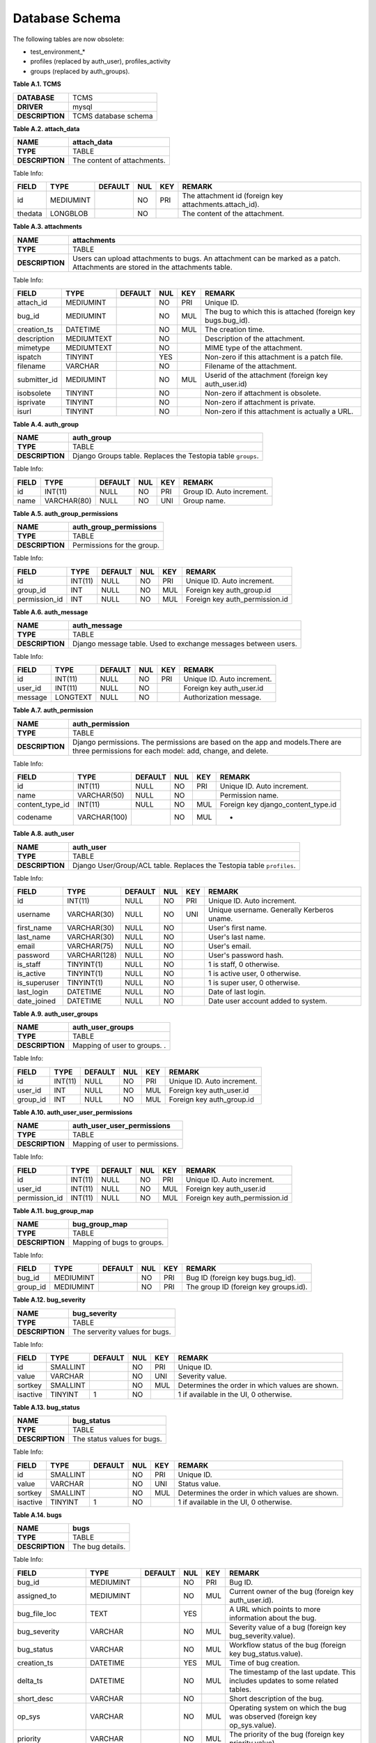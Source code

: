 .. _db:

Database Schema
===============

The following tables are now obsolete:

-  test\_environment\_\*
-  profiles (replaced by auth\_user), profiles\_activity
-  groups (replaced by auth\_groups).

**Table A.1. TCMS**

+---------------+------------------------------+
|**DATABASE**   | TCMS                         |
+---------------+------------------------------+
|**DRIVER**     | mysql                        |
+---------------+------------------------------+
|**DESCRIPTION**| TCMS database schema         |
+---------------+------------------------------+

**Table A.2. attach\_data**

+---------------+------------------------------+
|**NAME**       | **attach\_data**             |
+---------------+------------------------------+
|**TYPE**       | TABLE                        |
+---------------+------------------------------+
|**DESCRIPTION**| The content of attachments.  |
+---------------+------------------------------+

Table Info:

+-----------+-------------+-----------+-------+-------+-----------------------------------------------------------+
| FIELD     | TYPE        | DEFAULT   | NUL   | KEY   | REMARK                                                    |
+===========+=============+===========+=======+=======+===========================================================+
| id        | MEDIUMINT   |           | NO    | PRI   | The attachment id (foreign key attachments.attach\_id).   |
+-----------+-------------+-----------+-------+-------+-----------------------------------------------------------+
| thedata   | LONGBLOB    |           | NO    |       | The content of the attachment.                            |
+-----------+-------------+-----------+-------+-------+-----------------------------------------------------------+

 

**Table A.3. attachments**

+---------------+-------------------------------------------------------------------------------------------------------------------------------+
|**NAME**       | **attachments**                                                                                                               |
+---------------+-------------------------------------------------------------------------------------------------------------------------------+
|**TYPE**       | TABLE                                                                                                                         |
+---------------+-------------------------------------------------------------------------------------------------------------------------------+
|**DESCRIPTION**| Users can upload attachments to bugs. An attachment can be marked as a patch. Attachments are stored in the attachments table.|
+---------------+-------------------------------------------------------------------------------------------------------------------------------+

Table Info:

+-----------------+--------------+-----------+-------+-------+-----------------------------------------------------------------+
| FIELD           | TYPE         | DEFAULT   | NUL   | KEY   | REMARK                                                          |
+=================+==============+===========+=======+=======+=================================================================+
| attach\_id      | MEDIUMINT    |           | NO    | PRI   | Unique ID.                                                      |
+-----------------+--------------+-----------+-------+-------+-----------------------------------------------------------------+
| bug\_id         | MEDIUMINT    |           | NO    | MUL   | The bug to which this is attached (foreign key bugs.bug\_id).   |
+-----------------+--------------+-----------+-------+-------+-----------------------------------------------------------------+
| creation\_ts    | DATETIME     |           | NO    | MUL   | The creation time.                                              |
+-----------------+--------------+-----------+-------+-------+-----------------------------------------------------------------+
| description     | MEDIUMTEXT   |           | NO    |       | Description of the attachment.                                  |
+-----------------+--------------+-----------+-------+-------+-----------------------------------------------------------------+
| mimetype        | MEDIUMTEXT   |           | NO    |       | MIME type of the attachment.                                    |
+-----------------+--------------+-----------+-------+-------+-----------------------------------------------------------------+
| ispatch         | TINYINT      |           | YES   |       | Non-zero if this attachment is a patch file.                    |
+-----------------+--------------+-----------+-------+-------+-----------------------------------------------------------------+
| filename        | VARCHAR      |           | NO    |       | Filename of the attachment.                                     |
+-----------------+--------------+-----------+-------+-------+-----------------------------------------------------------------+
| submitter\_id   | MEDIUMINT    |           | NO    | MUL   | Userid of the attachment (foreign key auth\_user.id)            |
+-----------------+--------------+-----------+-------+-------+-----------------------------------------------------------------+
| isobsolete      | TINYINT      |           | NO    |       | Non-zero if attachment is obsolete.                             |
+-----------------+--------------+-----------+-------+-------+-----------------------------------------------------------------+
| isprivate       | TINYINT      |           | NO    |       | Non-zero if attachment is private.                              |
+-----------------+--------------+-----------+-------+-------+-----------------------------------------------------------------+
| isurl           | TINYINT      |           | NO    |       | Non-zero if this attachment is actually a URL.                  |
+-----------------+--------------+-----------+-------+-------+-----------------------------------------------------------------+


**Table A.4. auth\_group**

+---------------+-------------------------------------------------------------+
|**NAME**       | **auth\_group**                                             |
+---------------+-------------------------------------------------------------+
|**TYPE**       | TABLE                                                       |
+---------------+-------------------------------------------------------------+
|**DESCRIPTION**| Django Groups table. Replaces the Testopia table ``groups``.|
+---------------+-------------------------------------------------------------+

Table Info:

+---------+---------------+-----------+-------+-------+-----------------------------+
| FIELD   | TYPE          | DEFAULT   | NUL   | KEY   | REMARK                      |
+=========+===============+===========+=======+=======+=============================+
| id      | INT(11)       | NULL      | NO    | PRI   | Group ID. Auto increment.   |
+---------+---------------+-----------+-------+-------+-----------------------------+
| name    | VARCHAR(80)   | NULL      | NO    | UNI   | Group name.                 |
+---------+---------------+-----------+-------+-------+-----------------------------+

 

**Table A.5. auth\_group\_permissions**

+---------------+------------------------------+
|**NAME**       | **auth\_group\_permissions** |
+---------------+------------------------------+
|**TYPE**       | TABLE                        |
+---------------+------------------------------+
|**DESCRIPTION**| Permissions for the group.   |
+---------------+------------------------------+

Table Info:

+------------------+-----------+-----------+-------+-------+-----------------------------------+
| FIELD            | TYPE      | DEFAULT   | NUL   | KEY   | REMARK                            |
+==================+===========+===========+=======+=======+===================================+
| id               | INT(11)   | NULL      | NO    | PRI   | Unique ID. Auto increment.        |
+------------------+-----------+-----------+-------+-------+-----------------------------------+
| group\_id        | INT       | NULL      | NO    | MUL   | Foreign key auth\_group.id        |
+------------------+-----------+-----------+-------+-------+-----------------------------------+
| permission\_id   | INT       | NULL      | NO    | MUL   | Foreign key auth\_permission.id   |
+------------------+-----------+-----------+-------+-------+-----------------------------------+

 

**Table A.6. auth\_message**

+---------------+---------------------------------------------------------------+
|**NAME**       | **auth\_message**                                             |
+---------------+---------------------------------------------------------------+
|**TYPE**       | TABLE                                                         |
+---------------+---------------------------------------------------------------+
|**DESCRIPTION**| Django message table. Used to exchange messages between users.|
+---------------+---------------------------------------------------------------+

Table Info:

+------------+------------+-----------+-------+-------+------------------------------+
| FIELD      | TYPE       | DEFAULT   | NUL   | KEY   | REMARK                       |
+============+============+===========+=======+=======+==============================+
| id         | INT(11)    | NULL      | NO    | PRI   | Unique ID. Auto increment.   |
+------------+------------+-----------+-------+-------+------------------------------+
| user\_id   | INT(11)    | NULL      | NO    |       | Foreign key auth\_user.id    |
+------------+------------+-----------+-------+-------+------------------------------+
| message    | LONGTEXT   | NULL      | NO    |       | Authorization message.       |
+------------+------------+-----------+-------+-------+------------------------------+

**Table A.7. auth\_permission**

+---------------+-----------------------------------------------------------------------------------------------------------------------------------------+
|**NAME**       | **auth\_permission**                                                                                                                    |
+---------------+-----------------------------------------------------------------------------------------------------------------------------------------+
|**TYPE**       | TABLE                                                                                                                                   |
+---------------+-----------------------------------------------------------------------------------------------------------------------------------------+
|**DESCRIPTION**| Django permissions. The permissions are based on the app and models.There are three permissions for each model: add, change, and delete.|
+---------------+-----------------------------------------------------------------------------------------------------------------------------------------+

Table Info:

+---------------------+----------------+-----------+-------+-------+----------------------------------------+
| FIELD               | TYPE           | DEFAULT   | NUL   | KEY   | REMARK                                 |
+=====================+================+===========+=======+=======+========================================+
| id                  | INT(11)        | NULL      | NO    | PRI   | Unique ID. Auto increment.             |
+---------------------+----------------+-----------+-------+-------+----------------------------------------+
| name                | VARCHAR(50)    | NULL      | NO    |       | Permission name.                       |
+---------------------+----------------+-----------+-------+-------+----------------------------------------+
| content\_type\_id   | INT(11)        | NULL      | NO    | MUL   | Foreign key django\_content\_type.id   |
+---------------------+----------------+-----------+-------+-------+----------------------------------------+
| codename            | VARCHAR(100)   |           | NO    | MUL   | -                                      |
+---------------------+----------------+-----------+-------+-------+----------------------------------------+

 

**Table A.8. auth\_user**

+---------------+-----------------------------------------------------------------------+
|**NAME**       | **auth\_user**                                                        |
+---------------+-----------------------------------------------------------------------+
|**TYPE**       | TABLE                                                                 |
+---------------+-----------------------------------------------------------------------+
|**DESCRIPTION**| Django User/Group/ACL table. Replaces the Testopia table ``profiles``.|
+---------------+-----------------------------------------------------------------------+

Table Info:

+-----------------+----------------+-----------+-------+-------+----------------------------------------------+
| FIELD           | TYPE           | DEFAULT   | NUL   | KEY   | REMARK                                       |
+=================+================+===========+=======+=======+==============================================+
| id              | INT(11)        | NULL      | NO    | PRI   | Unique ID. Auto increment.                   |
+-----------------+----------------+-----------+-------+-------+----------------------------------------------+
| username        | VARCHAR(30)    | NULL      | NO    | UNI   | Unique username. Generally Kerberos uname.   |
+-----------------+----------------+-----------+-------+-------+----------------------------------------------+
| first\_name     | VARCHAR(30)    | NULL      | NO    |       | User's first name.                           |
+-----------------+----------------+-----------+-------+-------+----------------------------------------------+
| last\_name      | VARCHAR(30)    | NULL      | NO    |       | User's last name.                            |
+-----------------+----------------+-----------+-------+-------+----------------------------------------------+
| email           | VARCHAR(75)    | NULL      | NO    |       | User's email.                                |
+-----------------+----------------+-----------+-------+-------+----------------------------------------------+
| password        | VARCHAR(128)   | NULL      | NO    |       | User's password hash.                        |
+-----------------+----------------+-----------+-------+-------+----------------------------------------------+
| is\_staff       | TINYINT(1)     | NULL      | NO    |       | 1 is staff, 0 otherwise.                     |
+-----------------+----------------+-----------+-------+-------+----------------------------------------------+
| is\_active      | TINYINT(1)     | NULL      | NO    |       | 1 is active user, 0 otherwise.               |
+-----------------+----------------+-----------+-------+-------+----------------------------------------------+
| is\_superuser   | TINYINT(1)     | NULL      | NO    |       | 1 is super user, 0 otherwise.                |
+-----------------+----------------+-----------+-------+-------+----------------------------------------------+
| last\_login     | DATETIME       | NULL      | NO    |       | Date of last login.                          |
+-----------------+----------------+-----------+-------+-------+----------------------------------------------+
| date\_joined    | DATETIME       | NULL      | NO    |       | Date user account added to system.           |
+-----------------+----------------+-----------+-------+-------+----------------------------------------------+

 

**Table A.9. auth\_user\_groups**

+---------------+------------------------------+
|**NAME**       | **auth\_user\_groups**       |
+---------------+------------------------------+
|**TYPE**       | TABLE                        |
+---------------+------------------------------+
|**DESCRIPTION**| Mapping of user to groups. . |
+---------------+------------------------------+

Table Info:

+-------------+-----------+-----------+-------+-------+------------------------------+
| FIELD       | TYPE      | DEFAULT   | NUL   | KEY   | REMARK                       |
+=============+===========+===========+=======+=======+==============================+
| id          | INT(11)   | NULL      | NO    | PRI   | Unique ID. Auto increment.   |
+-------------+-----------+-----------+-------+-------+------------------------------+
| user\_id    | INT       | NULL      | NO    | MUL   | Foreign key auth\_user.id    |
+-------------+-----------+-----------+-------+-------+------------------------------+
| group\_id   | INT       | NULL      | NO    | MUL   | Foreign key auth\_group.id   |
+-------------+-----------+-----------+-------+-------+------------------------------+

 

**Table A.10. auth\_user\_user\_permissions**

+---------------+----------------------------------+
|**NAME**       | **auth\_user\_user\_permissions**|
+---------------+----------------------------------+
|**TYPE**       | TABLE                            |
+---------------+----------------------------------+
|**DESCRIPTION**| Mapping of user to permissions.  |
+---------------+----------------------------------+

Table Info:

+------------------+-----------+-----------+-------+-------+-----------------------------------+
| FIELD            | TYPE      | DEFAULT   | NUL   | KEY   | REMARK                            |
+==================+===========+===========+=======+=======+===================================+
| id               | INT(11)   | NULL      | NO    | PRI   | Unique ID. Auto increment.        |
+------------------+-----------+-----------+-------+-------+-----------------------------------+
| user\_id         | INT(11)   | NULL      | NO    | MUL   | Foreign key auth\_user.id         |
+------------------+-----------+-----------+-------+-------+-----------------------------------+
| permission\_id   | INT(11)   | NULL      | NO    | MUL   | Foreign key auth\_permission.id   |
+------------------+-----------+-----------+-------+-------+-----------------------------------+

**Table A.11. bug\_group\_map**

+---------------+------------------------------+
|**NAME**       | **bug\_group\_map**          |
+---------------+------------------------------+
|**TYPE**       | TABLE                        |
+---------------+------------------------------+
|**DESCRIPTION**| Mapping of bugs to groups.   |
+---------------+------------------------------+

Table Info:

+-------------+-------------+-----------+-------+-------+-----------------------------------------+
| FIELD       | TYPE        | DEFAULT   | NUL   | KEY   | REMARK                                  |
+=============+=============+===========+=======+=======+=========================================+
| bug\_id     | MEDIUMINT   |           | NO    | PRI   | Bug ID (foreign key bugs.bug\_id).      |
+-------------+-------------+-----------+-------+-------+-----------------------------------------+
| group\_id   | MEDIUMINT   |           | NO    | PRI   | The group ID (foreign key groups.id).   |
+-------------+-------------+-----------+-------+-------+-----------------------------------------+

 

**Table A.12. bug\_severity**

+---------------+-------------------------------+
|**NAME**       | **bug\_severity**             |
+---------------+-------------------------------+
|**TYPE**       | TABLE                         |
+---------------+-------------------------------+
|**DESCRIPTION**| The serverity values for bugs.|
+---------------+-------------------------------+

Table Info:

+------------+------------+-----------+-------+-------+---------------------------------------------------+
| FIELD      | TYPE       | DEFAULT   | NUL   | KEY   | REMARK                                            |
+============+============+===========+=======+=======+===================================================+
| id         | SMALLINT   |           | NO    | PRI   | Unique ID.                                        |
+------------+------------+-----------+-------+-------+---------------------------------------------------+
| value      | VARCHAR    |           | NO    | UNI   | Severity value.                                   |
+------------+------------+-----------+-------+-------+---------------------------------------------------+
| sortkey    | SMALLINT   |           | NO    | MUL   | Determines the order in which values are shown.   |
+------------+------------+-----------+-------+-------+---------------------------------------------------+
| isactive   | TINYINT    | 1         | NO    |       | 1 if available in the UI, 0 otherwise.            |
+------------+------------+-----------+-------+-------+---------------------------------------------------+

 

**Table A.13. bug\_status**

+---------------+------------------------------+
|**NAME**       | **bug\_status**              |
+---------------+------------------------------+
|**TYPE**       | TABLE                        |
+---------------+------------------------------+
|**DESCRIPTION**| The status values for bugs.  |
+---------------+------------------------------+

Table Info:

+------------+------------+-----------+-------+-------+---------------------------------------------------+
| FIELD      | TYPE       | DEFAULT   | NUL   | KEY   | REMARK                                            |
+============+============+===========+=======+=======+===================================================+
| id         | SMALLINT   |           | NO    | PRI   | Unique ID.                                        |
+------------+------------+-----------+-------+-------+---------------------------------------------------+
| value      | VARCHAR    |           | NO    | UNI   | Status value.                                     |
+------------+------------+-----------+-------+-------+---------------------------------------------------+
| sortkey    | SMALLINT   |           | NO    | MUL   | Determines the order in which values are shown.   |
+------------+------------+-----------+-------+-------+---------------------------------------------------+
| isactive   | TINYINT    | 1         | NO    |       | 1 if available in the UI, 0 otherwise.            |
+------------+------------+-----------+-------+-------+---------------------------------------------------+

 

**Table A.14. bugs**

+---------------+------------------------------+
|**NAME**       | **bugs**                     |
+---------------+------------------------------+
|**TYPE**       | TABLE                        |
+---------------+------------------------------+
|**DESCRIPTION**| The bug details.             |
+---------------+------------------------------+

Table Info:

+------------------------+--------------+-----------+-------+-------+---------------------------------------------------------------------------------------------------------+
| FIELD                  | TYPE         | DEFAULT   | NUL   | KEY   | REMARK                                                                                                  |
+========================+==============+===========+=======+=======+=========================================================================================================+
| bug\_id                | MEDIUMINT    |           | NO    | PRI   | Bug ID.                                                                                                 |
+------------------------+--------------+-----------+-------+-------+---------------------------------------------------------------------------------------------------------+
| assigned\_to           | MEDIUMINT    |           | NO    | MUL   | Current owner of the bug (foreign key auth\_user.id).                                                   |
+------------------------+--------------+-----------+-------+-------+---------------------------------------------------------------------------------------------------------+
| bug\_file\_loc         | TEXT         |           | YES   |       | A URL which points to more information about the bug.                                                   |
+------------------------+--------------+-----------+-------+-------+---------------------------------------------------------------------------------------------------------+
| bug\_severity          | VARCHAR      |           | NO    | MUL   | Severity value of a bug (foreign key bug\_severity.value).                                              |
+------------------------+--------------+-----------+-------+-------+---------------------------------------------------------------------------------------------------------+
| bug\_status            | VARCHAR      |           | NO    | MUL   | Workflow status of the bug (foreign key bug\_status.value).                                             |
+------------------------+--------------+-----------+-------+-------+---------------------------------------------------------------------------------------------------------+
| creation\_ts           | DATETIME     |           | YES   | MUL   | Time of bug creation.                                                                                   |
+------------------------+--------------+-----------+-------+-------+---------------------------------------------------------------------------------------------------------+
| delta\_ts              | DATETIME     |           | NO    | MUL   | The timestamp of the last update. This includes updates to some related tables.                         |
+------------------------+--------------+-----------+-------+-------+---------------------------------------------------------------------------------------------------------+
| short\_desc            | VARCHAR      |           | NO    |       | Short description of the bug.                                                                           |
+------------------------+--------------+-----------+-------+-------+---------------------------------------------------------------------------------------------------------+
| op\_sys                | VARCHAR      |           | NO    | MUL   | Operating system on which the bug was observed (foreign key op\_sys.value).                             |
+------------------------+--------------+-----------+-------+-------+---------------------------------------------------------------------------------------------------------+
| priority               | VARCHAR      |           | NO    | MUL   | The priority of the bug (foreign key priority.value).                                                   |
+------------------------+--------------+-----------+-------+-------+---------------------------------------------------------------------------------------------------------+
| product\_id            | SMALLINT     |           | NO    | MUL   | Product the bug relates to (foreign key products.id).                                                   |
+------------------------+--------------+-----------+-------+-------+---------------------------------------------------------------------------------------------------------+
| rep\_platform          | VARCHAR      |           | NO    |       | Platform on which the bug was reported (foreign key rep\_platform.value).                               |
+------------------------+--------------+-----------+-------+-------+---------------------------------------------------------------------------------------------------------+
| reporter               | MEDIUMINT    |           | NO    | MUL   | User who reported the bug (foreign key auth\_user.id).                                                  |
+------------------------+--------------+-----------+-------+-------+---------------------------------------------------------------------------------------------------------+
| version                | VARCHAR      |           | NO    | MUL   | Product version (foreign key versions.value).                                                           |
+------------------------+--------------+-----------+-------+-------+---------------------------------------------------------------------------------------------------------+
| component\_id          | SMALLINT     |           | NO    | MUL   | Product component (foreign key components.id).                                                          |
+------------------------+--------------+-----------+-------+-------+---------------------------------------------------------------------------------------------------------+
| resolution             | VARCHAR      |           | NO    | MUL   | Bug resolution (foreign key resolution.value).                                                          |
+------------------------+--------------+-----------+-------+-------+---------------------------------------------------------------------------------------------------------+
| target\_milestone      | VARCHAR      |           | NO    | MUL   | Milestone by which this bug should be resolved (foreign key milestones.value).                          |
+------------------------+--------------+-----------+-------+-------+---------------------------------------------------------------------------------------------------------+
| qa\_contact            | MEDIUMINT    |           | NO    | MUL   | The QA contact (foreign key auth\_user.id).                                                             |
+------------------------+--------------+-----------+-------+-------+---------------------------------------------------------------------------------------------------------+
| status\_whiteboard     | MEDIUMTEXT   |           | NO    |       | Small whiteboard field.                                                                                 |
+------------------------+--------------+-----------+-------+-------+---------------------------------------------------------------------------------------------------------+
| votes                  | MEDIUMINT    |           | NO    | MUL   | The number of votes.                                                                                    |
+------------------------+--------------+-----------+-------+-------+---------------------------------------------------------------------------------------------------------+
| keywords               | MEDIUMTEXT   |           | NO    |       | A set of keywords. Note: duplicates information in the keywords table (foreign key keyworddefs.name).   |
+------------------------+--------------+-----------+-------+-------+---------------------------------------------------------------------------------------------------------+
| lastdiffed             | DATETIME     |           | YES   |       | The time at which bug change information was last emailed to the CC list.                               |
+------------------------+--------------+-----------+-------+-------+---------------------------------------------------------------------------------------------------------+
| everconfirmed          | TINYINT      |           | NO    |       | 1 if this bug has ever been confirmed. Used for validation of some sort.                                |
+------------------------+--------------+-----------+-------+-------+---------------------------------------------------------------------------------------------------------+
| reporter\_accessible   | TINYINT      | 1         | NO    |       | 1 if the reporter can see this bug (even if in the wrong group), 0 otherwise.                           |
+------------------------+--------------+-----------+-------+-------+---------------------------------------------------------------------------------------------------------+
| cclist\_accessible     | TINYINT      | 1         | NO    |       | 1 if people on the CC list can see this bug (even if in the wrong group), 0 otherwise.                  |
+------------------------+--------------+-----------+-------+-------+---------------------------------------------------------------------------------------------------------+
| estimated\_time        | DECIMAL      | 0.00      | NO    |       | The original estimate of the total effort required to fix this bug (in hours).                          |
+------------------------+--------------+-----------+-------+-------+---------------------------------------------------------------------------------------------------------+
| remaining\_time        | DECIMAL      | 0.00      | NO    |       | The current estimate of the remaining effort required to fix this bug (in hours).                       |
+------------------------+--------------+-----------+-------+-------+---------------------------------------------------------------------------------------------------------+
| deadline               | DATETIME     |           | YES   |       | Used by hwcert to record the hwcert public cert date.                                                   |
+------------------------+--------------+-----------+-------+-------+---------------------------------------------------------------------------------------------------------+
| alias                  | VARCHAR      |           | YES   | UNI   | An alias for the bug which can be used instead of the bug number.                                       |
+------------------------+--------------+-----------+-------+-------+---------------------------------------------------------------------------------------------------------+

 

**Table A.15. bugs\_activity**

+---------------+------------------------------+
|**NAME**       | **bz\_activity**             |
+---------------+------------------------------+
|**TYPE**       | TABLE                        |
+---------------+------------------------------+
|**DESCRIPTION**| Records activity on the bug. |
+---------------+------------------------------+

Table Info:

+--------------+-------------+-----------+-------+-------+----------------------------------------------------------------------------+
| FIELD        | TYPE        | DEFAULT   | NUL   | KEY   | REMARK                                                                     |
+==============+=============+===========+=======+=======+============================================================================+
| bug\_id      | MEDIUMINT   |           | NO    | MUL   | Bug ID (foreign key bugs.bug\_id).                                         |
+--------------+-------------+-----------+-------+-------+----------------------------------------------------------------------------+
| attach\_id   | MEDIUMINT   |           | YES   |       | If the change was to an attachment (foreign key attachments.attach\_id).   |
+--------------+-------------+-----------+-------+-------+----------------------------------------------------------------------------+
| who          | MEDIUMINT   |           | NO    | MUL   | User (foreign key auth\_user.id).                                          |
+--------------+-------------+-----------+-------+-------+----------------------------------------------------------------------------+
| bug\_when    | DATETIME    |           | NO    | MUL   | Date the change occurred.                                                  |
+--------------+-------------+-----------+-------+-------+----------------------------------------------------------------------------+
| fieldid      | MEDIUMINT   |           | NO    | MUL   | Field ID of the change (foreign key fielddefs.id).                         |
+--------------+-------------+-----------+-------+-------+----------------------------------------------------------------------------+
| added        | TINYTEXT    |           | YES   |       | The new value of this field.                                               |
+--------------+-------------+-----------+-------+-------+----------------------------------------------------------------------------+
| removed      | TINYTEXT    |           | YES   |       | The old value of this field.                                               |
+--------------+-------------+-----------+-------+-------+----------------------------------------------------------------------------+

 

**Table A.16. bz\_schema**

+---------------+------------------------------+
|**NAME**       | **bz\_schema**               |
+---------------+------------------------------+
|**TYPE**       | TABLE                        |
+---------------+------------------------------+
|**DESCRIPTION**| The Bugzilla database schema |
+---------------+------------------------------+

Table Info:

+----------------+------------+-----------+-------+-------+------------------------------------------------------------------------------------------------------------------------------------------------------------------------+
| FIELD          | TYPE       | DEFAULT   | NUL   | KEY   | REMARK                                                                                                                                                                 |
+================+============+===========+=======+=======+========================================================================================================================================================================+
| schema\_data   | LONGBLOB   |           | NO    |       | A serialized version of the abstract schema. Format is readable in Perl.                                                                                               |
+----------------+------------+-----------+-------+-------+------------------------------------------------------------------------------------------------------------------------------------------------------------------------+
| version        | DECIMAL    |           | NO    |       | The version number of the abstract schema data structures. This is not the schema version, it does not change as tables, columns, and indexes are added and removed.   |
+----------------+------------+-----------+-------+-------+------------------------------------------------------------------------------------------------------------------------------------------------------------------------+

.. note::

  Is there any specific reason why a User Guide contains a database
  schema? Converting 200 tables into Confluence is very laborious and I'm
  not sure will be of benefit. Converting 15 took approximate 5 hours.
